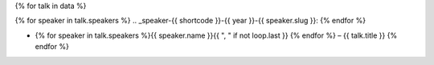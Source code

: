 {% for talk in data %}

{% for speaker in talk.speakers %}
.. _speaker-{{ shortcode }}-{{ year }}-{{ speaker.slug }}:
{% endfor %}

.. Comment to break up reference issues
.. * Ashleigh Rentz – `The Facts About FAQs <https://www.writethedocs.org/conf/portland/2020/speakers/#speaker-portland-2020-ashleigh-rentz>`_

* {% for speaker in talk.speakers %}{{ speaker.name }}{{ ", " if not loop.last }} {% endfor %} – {{ talk.title }} {% endfor %}
